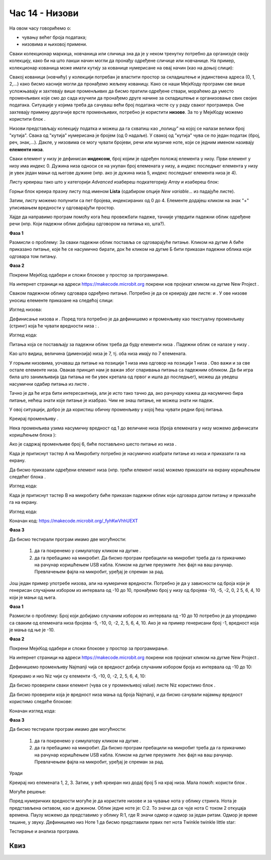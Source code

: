 Час 14 - Низови
===============

На овом часу говорићемо о: ­

* ­­чувању већег броја података;

* низовима и њиховој примени.

Сваки колекционар маркица, новчаница или сличица зна да je у неком тренутку потребно да организује своју колекцију, како би на што лакши начин могли да пронађу одређене сличице или новчанице. На пример, колекционар кованица може имати кутију за кованице нумерисане на овај начин (као на доњој слици):

.. image:: ../_images/222.png
     :align: center
     :width: 500px

.. |dugme8| image:: ../_images/86.png
              :width: 90px


.. |niz| image:: ../_images/223.png
          :width: 150px

Свакој кованици (новчићу) у колекцији потребан је властити простор за складиштење и јединствена адреса (0, 1, 2,...) како бисмо касније могли да пронађемо жељену кованицу.
Како се наши МејкКоду програми све више усложњавају и захтевају више променљивих да бисмо пратили одређене ствари, мораћемо да уместо променљивих које смо до сада изучили да пронађемо друге начине за складиштење и организовање свих својих података. Ситуације у којима треба да сачуваш већи број података честе су у раду сваког програмера. Оне захтевају примену другачије врсте променљивих, потребно је користити **низове**. За то у МејкКоду можемо користити блок |niz|.

Низови представљају колекцију податка и можеш да га схватиш као „полицу” на којој се налази велики број "кутија". Свака од "кутија" нумерисана је бројем (од 0 надаље). У свакој од "кутија" чува се по један податак (број, реч, знак,...). Дакле, у низовима се могу чувати бројеви, речи или музичке ноте, који се једним именом називају **елементи низа**.

Сваки елемент у низу је дефинисан **индексом**, број којим је одређен положај елемента у низу. Први елемент у низу има индекс 0. Дужина низа односи се на укупан број елемената у низу, а индекс последњег елемента у низу је увек један мањи од његове дужине (нпр. ако је дужина низа 5, индекс последњег елемента низа је 4).

Листу креираш тако што у категорији *Advanced* изабереш подкатегорију *Array* и изабереш блок:

.. image:: ../_images/224.png
     :align: center
     :width: 400px

Горњи блок креира празну листу под именом **Lista** (одабиром опције *New variable…* из падајуће листе).

.. image:: ../_images/225.png
     :align: center
     :width: 400px

Затим, листу можемо попунити са пет бројева, индексираних од 0 до 4. Елементе додајеш кликом на знак "+" уписивањем вредности у одговарајући  простор.

.. image:: ../_images/227.png
     :align: center
     :width: 400px

Хајде да направимо програм помоћу кога ћеш провежбати падеже, тачније утврдити падежни облик одређене речи (нпр. Који падежни облик добијаш одговором на питања ко, шта?).

**Фаза 1**

Размисли о проблему: За сваки падежни облик поставља се одговарајуће питање. Кликом на дугме А биће приказано питање, које ће се насумично бирати, док ће кликом на дугме Б бити приказан падежни облика који одговара том питању.

**Фаза 2**

Покрени МејкКод одабери и сложи блокове у простор за програмирање.

На интернет страници на адреси https://makecode.microbit.org покрени нов пројекат кликом на дугме New Project |dugme8|.


.. |list1| image:: ../_images/228.png
              :width: 90px


.. |list2| image:: ../_images/229.png
              :width: 100px

.. |odgovor| image:: ../_images/231.png
              :width: 100px


.. |blok1| image:: ../_images/232.png
              :width: 200px


.. |blok2| image:: ../_images/234.png
              :width: 100px

.. |blok3| image:: ../_images/235.png
              :width: 150px


.. |blok4| image:: ../_images/236.png
              :width: 400px

.. |blok5| image:: ../_images/242.png
              :width: 200px

.. |blok6| image:: ../_images/245.png
              :width: 300px

Сваком падежном облику одговара одређено питање. Потребно је да се креирају две листе: |list1| и |list2|. У ове низове уносиш елементе приказане на следећој слици:

Изглед низова:

.. image:: ../_images/230.png
     :align: center
     :width: 600px

Дефинисање низова |list1| и |list2|. Поред тога потребно је да дефинишемо и променљиву |odgovor| као текстуалну променљиву (стринг) која ће чувати вредности низа |list1|: |blok1|.

Изглед кода:

.. image:: ../_images/233.png
     :align: center
     :width: 300px

Питања која се постављају за падежни облик треба да буду елементи низа |list2|. Падежни облик се налазе у низу |list1|.

Као што видиш, величина (димензија) низа је 7, тј. оба низа имају по 7 елемената.

У горњим низовима, уочаваш да питање на позицији 1 низа |list2| има одговор на позицији 1 низа |list1|. Ово важи и за све остале елементе низа. Овакав принцип нам је важан због спаривања питања са падежним обликом.
Да би игра била што занимљивија (да питања не би увек кретала од првог и ишла до  последњег), можеш да уведеш насумични одабир питања из листе |list2|.

Тачно је да ће игра бити интересантнија, али је исто тако тачно да, ако рачунару кажеш да насумично бира питање, нећеш знати које питање је изабрао. Чим не знаш питање, не можеш знати ни падеж.

У овој ситуацији, добро је да користиш обичну променљиву у којој ћеш чувати редни број питања.

Креирај променљиву |blok2|.

Нека променљива |blok2| узима насумичну вредност од 1 до величине низа (броја елемената у низу можемо дефинисати  коришћењем блока |blok3|):

Ако је садржај променљиве |blok2| број 6, биће постављено шесто питање из низа |list2|.

Када је притиснут тастер А на Микробиту потребно је насумично изабрати питање из низа |list2| и приказати га на екрану.

Да бисмо приказали одређени елемент низа (нпр. трећи елемент низа) можемо приказати на екрану коришћењем следећег блока |blok4|.

Изглед кода:

.. image:: ../_images/238.png
     :align: center
     :width: 600px

Када је притиснут тастер B на микробиту биће приказан падежни облик који одговара датом питању и приказаће га на екрану.

Изглед кода:

.. image:: ../_images/239.png
     :align: center
     :width: 600px

Коначан код: https://makecode.microbit.org/_fyhKwVhhUEXT


**Фаза 3**

.. |startuj| image:: ../_images/96.png
              :width: 60px

.. |download| image:: ../_images/97.png
              :width: 200px

Да бисмо тестирали програм имамо две могућности:

     1. да га покренемо у симулатору кликом на дугме |startuj|.

     2. да га пребацимо на микробит. Да бисмо програм пребацили на микробит треба да га прикачимо на рачунар коришћењем USB кабла. Кликом на дугме |download| преузмите .hex фајл на ваш рачунар. Превлачењем фајла на микробит, уређај је спреман за рад.

Још један пример употребе низова, али на нумеричке вредности. Потребно је да у зависности од броја који је генерисан случајним избором из интервала од -10 до 10, пронађемо број у низу од бројева -10, -5, -2, 0, 2 5, 6, 4, 10 који је мањи од њега.

**Фаза 1**

Размисли о проблему: Број који добијамо случаним избором из интервала од -10 до 10 потребно је да упоредимо са сваким од елемената низа бројева -5, -10, 0, -2, 2, 5, 6, 4, 10. Ако је на пример генерисани број -1, вредност која је мања од ње је -10.

**Фаза 2**

Покрени МејкКод одабери и сложи блокове у простор за програмирање.

На интернет страници на адреси https://makecode.microbit.org покрени нов пројекат кликом на дугме New Project |dugme8|.

Дефинишемо променљиву Najmanji чија се вредност добија случаним избором броја из интервала од -10 до 10:

.. image:: ../_images/240.png
     :align: center
     :width: 400px

Креирамо и низ Niz чији су елементи -5, -10, 0, -2, 2, 5, 6, 4, 10:

.. image:: ../_images/241.png
     :align: center
     :width: 300px

Да бисмо проверили сваки елемент (чува се у променљивој value) листе Niz користимо блок |blok5|.

Да бисмо проверили која је вредност низа мања од броја Najmanji, и да бисмо сачували најамњу вредност користимо следеће блокове:

.. image:: ../_images/243.png
     :align: center
     :width: 400px

Коначан изглед кода:

.. image:: ../_images/244.png
     :align: center
     :width: 400px

**Фаза 3**

Да бисмо тестирали програм имамо две могућности:

     1. да га покренемо у симулатору кликом на дугме |startuj|.

     2. да га пребацимо на микробит. Да бисмо програм пребацили на микробит треба да га прикачимо на рачунар коришћењем USB кабла. Кликом на дугме |download| преузмите .hex фајл на ваш рачунар. Превлачењем фајла на микробит, уређај је спреман за рад.

Уради

Креирај низ елемената 1, 2, 3. Затим, у већ креиран низ додај број 5 на крај низа. Мала помоћ: користи блок |blok6|.

Могуће решење:

.. image:: ../_images/246.png
     :align: center
     :width: 400px

Поред нумеричких вредности могуће је да користите низове и за чување нота у облику стринга. Нота је представљена октавом, као и дужином. Облик једне ноте је: C:2. То значи да се чује нота C током 2 откуцаја времена. Паузу можемо да представимо у облику R:1, где R значи одмор и одмор за један ритам. Одмор је време тишине, у звуку. Дефинишемо низ Ноте 1 да бисмо представили првих пет нота Тwinkle twinkle little star:

.. image:: ../_images/247.png
     :align: center
     :width: 400px

Тестирање и анализа програма.

.. infonote::

  **Шта смо научили?**
    •	низ – тип података сложене структуре који омогућава чување више вредности истовремено.
    •	у низовима се могу чувати бројеви, речи или музичке ноте, који се једним именом називају елементи низа.
    •	сваки елемент у низу је дефинисан индексом, број којим је одређен положај елемента у низу.
    •	први елемент у низу има индекс 0.
    •	индекс последњег елемента у низу је увек један мањи од његове дужине.
    •	дужина низа односи се на укупан број елемената у низу.
    •	низове креирамо из категорије Advanced - Array.


Квиз
~~~~

.. mchoice:: L14P1
    :answer_a: 4
    :answer_b: 2
    :answer_c: 3
    :answer_d: 1
    :answer_e: 5
    :feedback_a: Твој одговор није тачан. Покушај поново!
    :feedback_b: Твој одговор није тачан. Покушај поново!
    :feedback_c: Твој одговор није тачан. Покушај поново!
    :feedback_d: Браво! Твој одговор је тачан.
    :feedback_e: Твој одговор није тачан. Покушај поново!
    :correct: d

    Проучи блок.

    .. image:: ../_images/248.png
         :align: center
         :width: 400px

    Коју вредност има елемент са индексом 3?


.. mchoice:: L14P2
    :answer_a: 4
    :answer_b: 2
    :answer_c: 3
    :answer_d: 1
    :answer_e: 5
    :feedback_a: Твој одговор није тачан. Покушај поново!
    :feedback_b: Твој одговор није тачан. Покушај поново!
    :feedback_c: Браво! Твој одговор је тачан.
    :feedback_d: Твој одговор није тачан. Покушај поново!
    :feedback_e: Твој одговор није тачан. Покушај поново!
    :correct: c

    Проучи блок.

    .. image:: ../_images/249.png
         :align: center
         :width: 400px

    Коју вредност има елемент са индексом 3?


.. mchoice:: L14P3
    :answer_a: 4
    :answer_b: 3
    :answer_c: 1
    :answer_d: 5
    :answer_e: На екрану микробита биће приказана грешка.
    :feedback_a: Твој одговор није тачан. Покушај поново!
    :feedback_b: Твој одговор није тачан. Покушај поново!
    :feedback_c: Браво! Твој одговор је тачан.
    :feedback_d: Твој одговор није тачан. Покушај поново!
    :feedback_e: Твој одговор није тачан. Покушај поново!
    :correct: c

    Проучи блок.

    .. image:: ../_images/250.png
         :align: center
         :width: 400px

    Која вредност ће бити приказана након извршавање следећег кода?


.. mchoice:: L14P4
    :answer_a: 4
    :answer_b: 2
    :answer_c: 3
    :answer_d: 1
    :answer_e: На екрану микробита биће приказана грешка.
    :feedback_a: Твој одговор није тачан. Покушај поново!
    :feedback_b: Твој одговор није тачан. Покушај поново!
    :feedback_c: Твој одговор није тачан. Покушај поново!
    :feedback_d: Твој одговор није тачан. Покушај поново!
    :feedback_e: Браво! Твој одговор је тачан.
    :correct: e

    Проучи блок.

    .. image:: ../_images/251.png
         :align: center
         :width: 400px

    Коју вредност има елемент са индексом 2?
